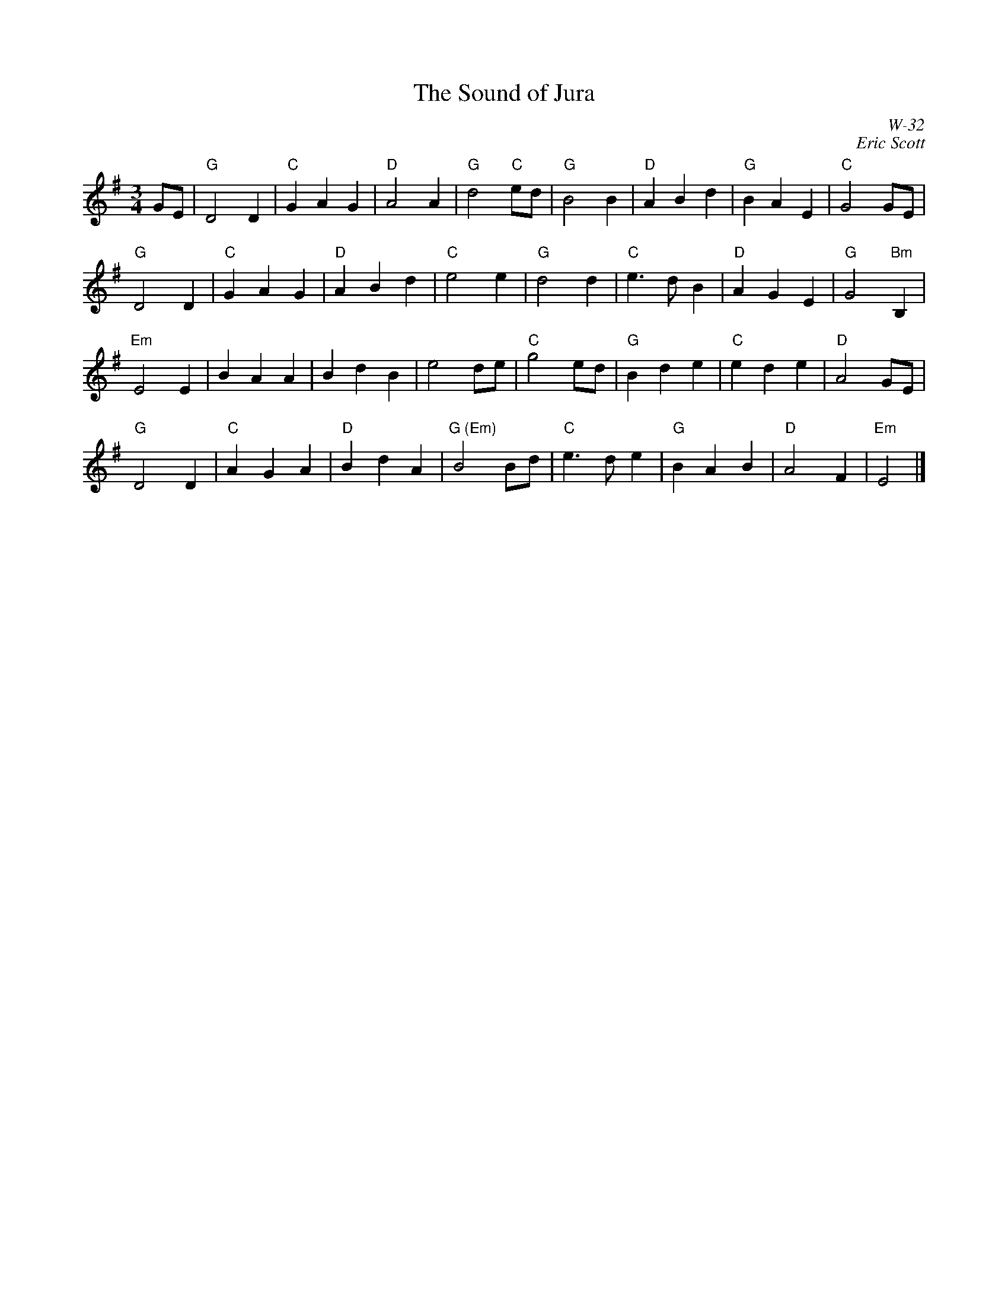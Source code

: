 X:1
T: The Sound of Jura
I:
C: W-32
C: Eric Scott
M: 3/4
Z:
R: waltz
K: G
GE| "G"D4 D2| "C"G2 A2 G2| "D"A4 A2| "G"d4 "C"ed| \
    "G"B4 B2| "D"A2 B2 d2| "G"B2 A2 E2| "C"G4 GE|
    "G"D4 D2| "C"G2 A2 G2| "D"A2 B2 d2| "C"e4 e2| \
    "G"d4 d2| "C"e3d B2| "D"A2 G2 E2| "G"G4 "Bm"B,2|
    "Em"E4 E2| B2 A2 A2| B2 d2 B2| e4 de| \
    "C"g4 ed| "G"B2 d2 e2| "C"e2 d2 e2| "D"A4 GE|
    "G"D4 D2| "C"A2 G2 A2| "D"B2 d2 A2| "G (Em)"B4 Bd| \
    "C"e3d e2| "G"B2 A2 B2| "D"A4 F2| "Em"E4|]
%
